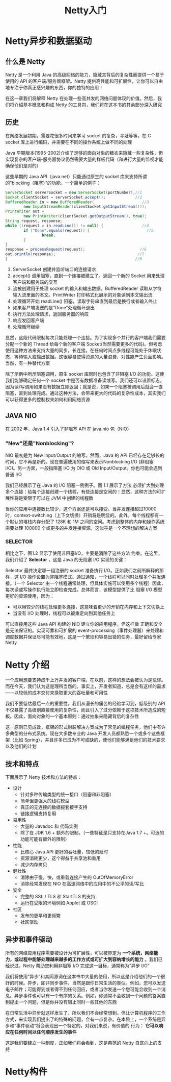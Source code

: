 #+TITLE: Netty入门
#+HTML_HEAD: <link rel="stylesheet" type="text/css" href="css/main.css" />
#+HTML_LINK_UP: netty.html   
#+HTML_LINK_HOME: netty.html
#+OPTIONS: num:nil timestamp:nil  ^:nil

* Netty异步和数据驱动

** 什么是 Netty 
Netty 是一个利用 Java 的高级网络的能力，隐藏其背后的复杂性而提供一个易于使用的 API 的客户端/服务器框架。Netty 提供高性能和可扩展性，让你可以自由地专注于你真正感兴趣的东西，你的独特的应用！

在这一章我们将解释 Netty 在处理一些高并发的网络问题体现的价值。然后，我们将介绍基本概念和构成 Netty 的工具包，我们将在这本书的其余部分深入研究

** 历史
在网络发展初期，需要花很多时间来学习 socket 的复杂，寻址等等，在 C socket 库上进行编码，并需要在不同的操作系统上做不同的处理

Java 早期版本(1995-2002)介绍了足够的面向对象的糖衣来隐藏一些复杂性，但实现复杂的客户端-服务器协议仍然需要大量的样板代码（和进行大量的监视才能确保他们是对的）

这些早期的 Java API（java.net）只能通过原生的 socket 库来支持所谓的“blocking（阻塞）”的功能。一个简单的例子：

#+BEGIN_SRC java
  ServerSocket serverSocket = new ServerSocket(portNumber);//1
  Socket clientSocket = serverSocket.accept();             //2
  BufferedReader in = new BufferedReader(                     //3
          new InputStreamReader(clientSocket.getInputStream()));
  PrintWriter out =
          new PrintWriter(clientSocket.getOutputStream(), true);
  String request, response;
  while ((request = in.readLine()) != null) {                 //4
          if ("Done".equals(request)) {                         //5
                  break;
          }
  }
  response = processRequest(request);                        //6
  out.println(response);                                    //7
  }                                                        //8
#+END_SRC

1. ServerSocket 创建并监听端口的连接请求
2. accept() 调用阻塞，直到一个连接被建立了。返回一个新的 Socket 用来处理 客户端和服务端的交互
3. 流被创建用于处理 socket 的输入和输出数据。BufferedReader 读取从字符输入流里面的本文。PrintWriter 打印格式化展示的对象读到本文输出流
4. 处理循环开始 readLine() 阻塞，读取字符串直到最后是换行或者输入终止
5. 如果客户端发送的是“Done”处理循环退出
6. 执行方法处理请求，返回服务器的响应
7. 响应发回客户端
8. 处理循环继续

显然，这段代码限制每次只能处理一个连接。为了实现多个并行的客户端我们需要分配一个新的 Thread 给每个新的客户端 Socket(当然需要更多的代码)。但考虑使用这种方法来支持大量的同步，长连接。在任何时间点多线程可能处于休眠状态，等待输入或输出数据。这很容易使得资源的大量浪费，对性能产生负面影响。当然，有一种替代方案

除了示例中所示阻塞调用，原生 socket 库同时也包含了非阻塞 I/O 的功能。这使我们能够确定任何一个 socket 中是否有数据准备读或写。我们还可以设置标志，因为读/写调用如果没有数据立即返回；就是说，如果一个阻塞被调用后就会一直阻塞，直到处理完成。通过这种方法，会带来更大的代码的复杂性成本，其实我们可以获得更多的控制权来如何利用网络资源

** JAVA NIO
在 2002 年，Java 1.4 引入了非阻塞 API 在 java.nio 包（NIO）

*** "New"还是"Nonblocking"?
NIO 最初是为 New Input/Output 的缩写。然而，Java 的 API 已经存在足够长的时间，它不再是新的。现在普遍使用的缩写来表示Nonblocking I/O (非阻塞 I/O)。另一方面，一般指阻塞 I/O 为 OIO 或 Old Input/Output。你也可能会遇到普通 I/O

我们已经展示了在 Java 的 I/O 阻塞一例例子。图 1.1 展示了方法 必须扩大到处理多个连接：给每个连接创建一个线程，有些连接是空闲的！显然，这种方法的可扩展性将是受限于可以在 JVM 中创建的线程数

   #+ATTR_HTML: image :width 60% 
   [[file:pic/blocking-IO.jpg]]

当你的应用中连接数比较少，这个方案还是可以接受。当并发连接超过10000 时，context-switching（上下文切换）开销将是明显的。此外，每个线程都有一个默认的堆栈内存分配了 128K 和 1M 之间的空间。考虑到整体的内存和操作系统需要处理 100000 个或更多的并发连接资源，这似乎是一个不理想的解决方案

*** SELECTOR
相比之下，图1.2 显示了使用非阻塞I/O，主要是消除了这些方法 约束。在这里，我们介绍了 *Selector* ，这是 Java 的无阻塞 I/O 实现的关键：
   #+ATTR_HTML: image :width 60% 
   [[file:pic/nonblocking-IO.jpg]]

Selector 最终决定哪一组注册的 socket 准备执行 I/O。正如我们之前所解释的那样，这 I/O 操作设置为非阻塞模式。通过通知，一个线程可以同时处理多个并发连接。（一个 Selector 由一个线程通常处理，但具体实施可以使用多个线程）因此，每次读或写操作执行能立即检查完成。总体而言，该模型提供了比 阻塞 I/O 模型 更好的资源使用，因为：
+ 可以用较少的线程处理更多连接，这意味着更少的开销在内存和上下文切换上
+ 当没有 I/O 处理时，线程可以被重定向到其他任务上

可以直接用这些 Java API 构建的 NIO 建立你的应用程序，但这样做 正确和安全是无法保证的。实现可靠和可扩展的 event-processing（事件处理器）来处理和调度数据并保证尽可能有效地，这是一个繁琐和容易出错的任务，最好留给专家Netty

* Netty 介绍
一个应用想要支持成千上万并发的客户端，在以前，这样的想法会被认为是荒谬。而在今天，我们认为这是理所当然的。事实上，开发者知道，总是会有这样的需求——以较低的成本交付来换取更大的吞吐量和可用性

我们不要低估最后一点的重要性。我们从漫长的痛苦的经验学习到，低级别的 API 不仅暴露了高级别直接使用的复杂性，而且引入了过分依赖于这项技术所造成的短板。因此，面向对象的一个基本原则：通过抽象来隐藏背后的复杂性

这一原则已见成效，框架的形式封装解决方案成为了常见的编程任务，他们中有许多典型的分布式系统。现在大多数专业的 Java 开发人员都熟悉一个或多个这些框架（比如 Spring），并且许多已成为不可或缺的，使他们能够满足他们的技术要求以及他们的计划

** 技术和特点
下面展示了 Netty 技术和方法的特点：

+ 设计
  + 针对多种传输类型的统一接口（阻塞和非阻塞）
  + 简单但更强大的线程模型
  + 真正的无连接的数据报套接字支持
  + 链接逻辑支持复用
+ 易用性
  + 大量的 Javadoc 和 代码实例
  + 除了在 JDK 1.6 + 额外的限制。（一些特征是只支持在Java 1.7 +。可选的功能可能有额外的限制）
+ 性能
  + 比核心 Java API 更好的吞吐量，较低的延时
  + 资源消耗更少，这个得益于共享池和重用
  + 减少内存拷贝
+ 健壮性
  + 消除由于慢，快，或重载连接产生的 OutOfMemoryError
  + 消除经常发现在 NIO 在高速网络中的应用中的不公平的读/写比
+ 安全
  + 完整的 SSL / TLS 和 StartTLS 的支持
  + 运行在受限的环境例如 Applet 或 OSGI
+ 社区
  + 发布的更早和更频繁
  + 社区驱动

** 异步和事件驱动
所有的网络应用程序需要被设计为可扩展性，可以被界定为 *一个系统，网络能力，或过程中能够处理越来越多的工作方式或可扩大到容纳增长的能力* 。我们已经说过，Netty 帮助您利用非阻塞 I/O 完成这一目标，通常称为“异步 I/O”

我们将使用“异步”和其同源词在这本书中大量的使用，所以这是介绍他们的一个很好的时候。异步，即非同步事件，当然是跟你日常生活的类似。例如，您可以发送电子邮件；可能得到或者得不到任何回应，或者当你发送一个您可能会收到一个消息。异步事件也可以有一个有序的关系。例如，你通常不会收到一个问题的答案直到提出一个问题，但是你并没有阻止同时一些其他的东西

在日常生活中异步就这样发生了，所以我们不会经常想到。但让计算机程序的工作方式，来实现我们提出了的特殊的问题，会有一点复杂。在本质上，一个系统是异步和“事件驱动”将会表现出一个特定的，对我们来说，有价值的 行为： *它可以响应在任何时间以任何顺序发生的事件* 

这是我们要建立一种制度，正如我们将会看到，这是典范的 Netty 自底向上的支持
* Netty构件
